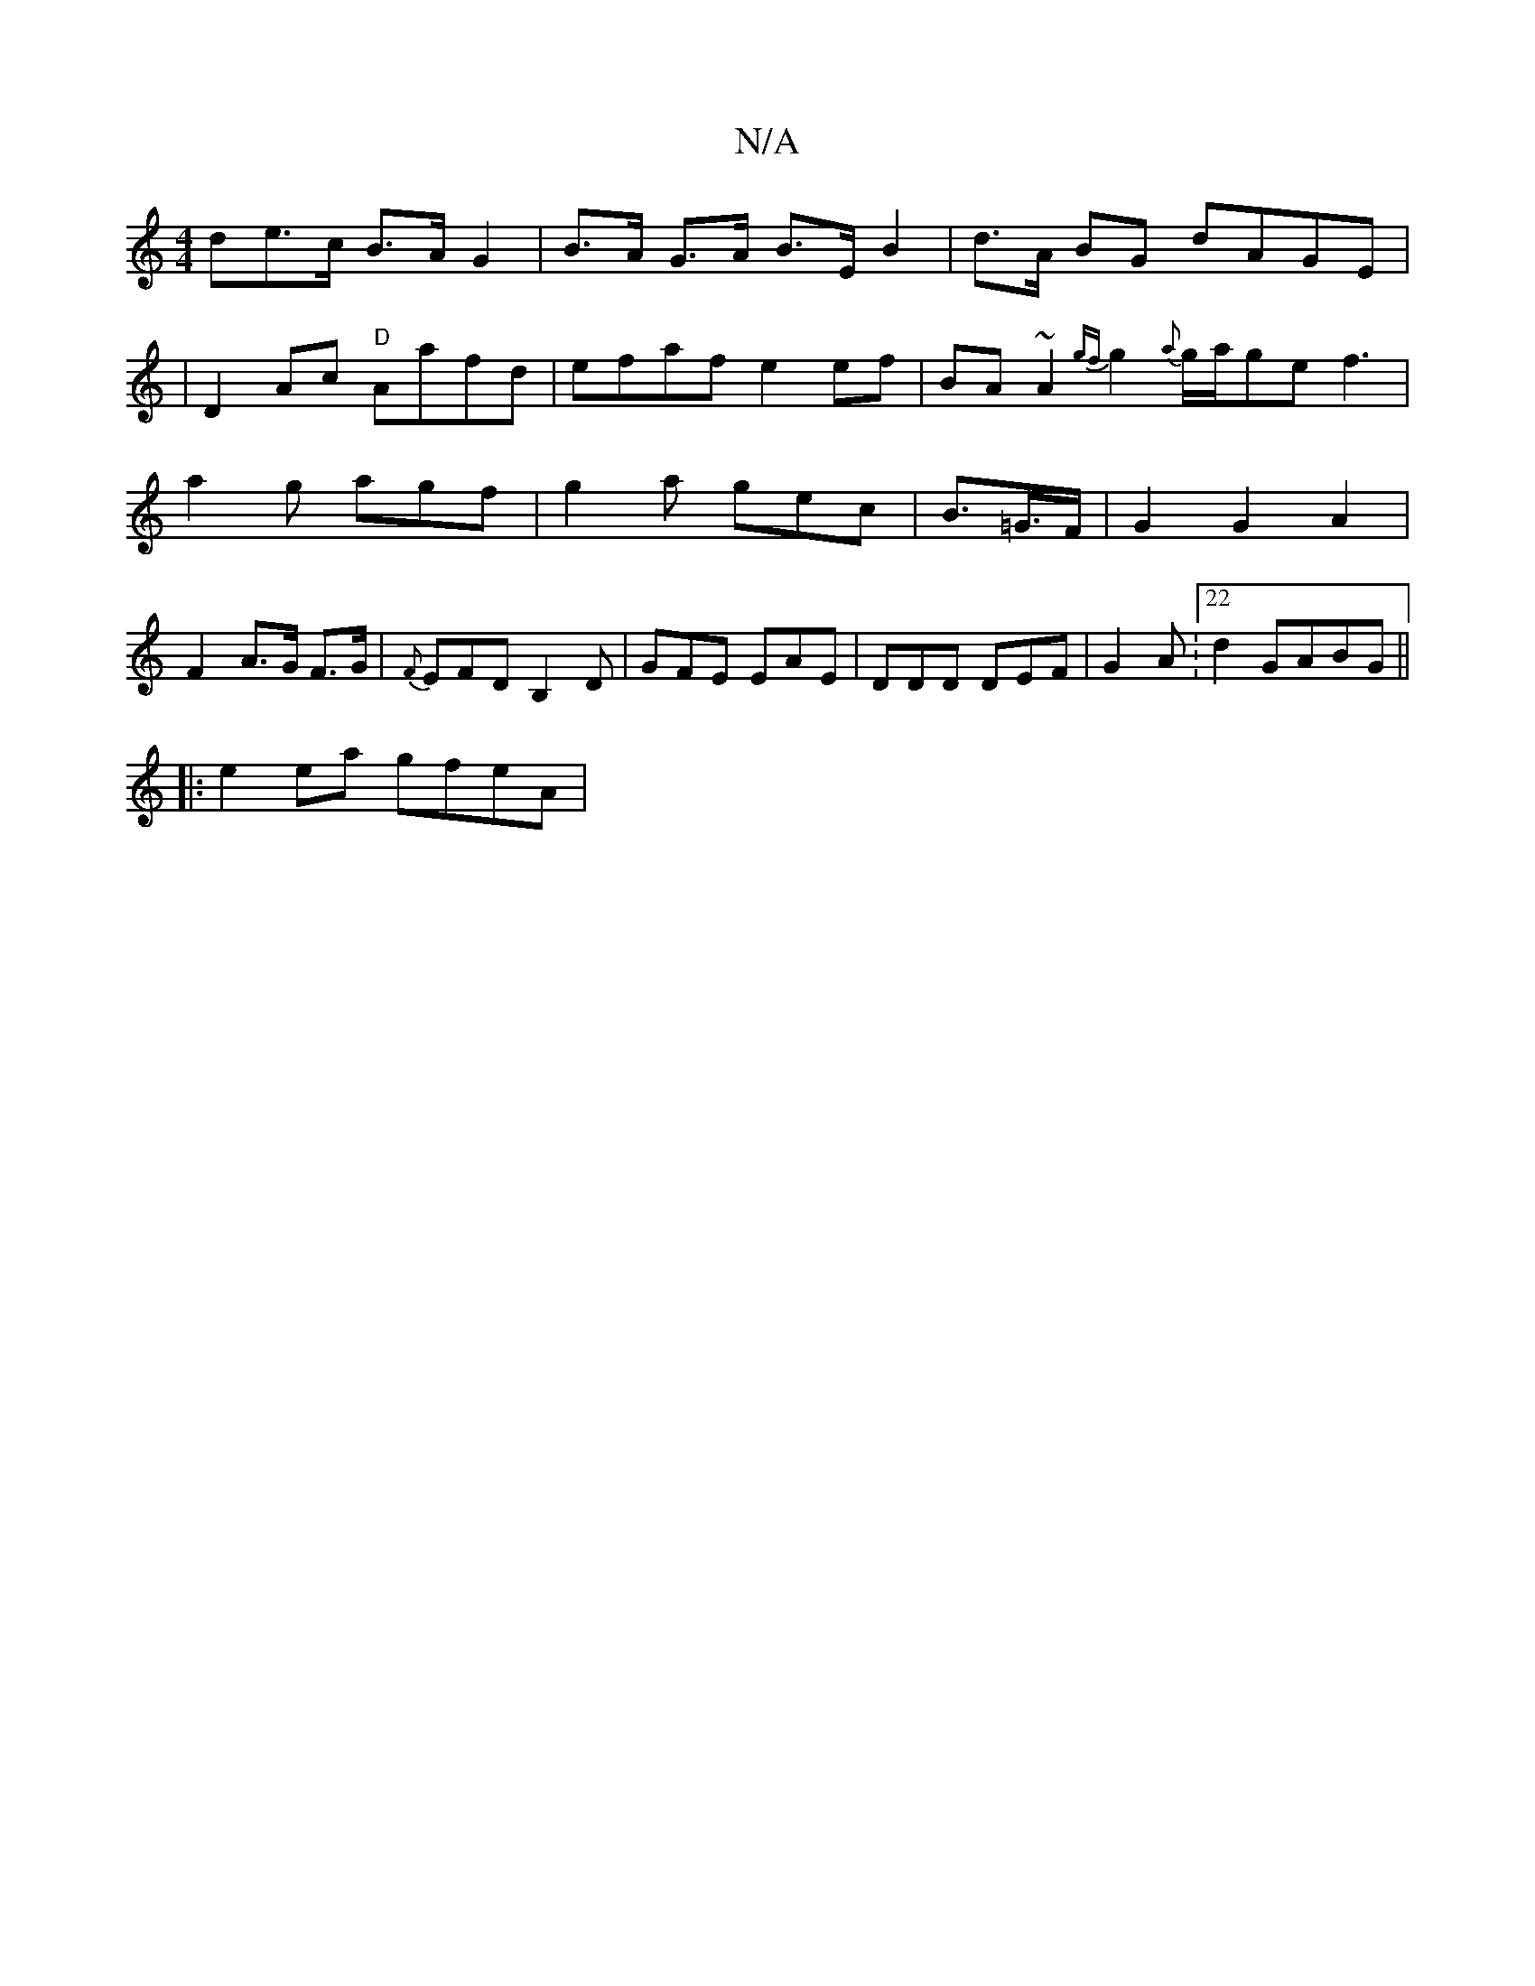 X:1
T:N/A
M:4/4
R:N/A
K:Cmajor
>de>c B>AG2|B>A G>A B>EB2|d>A BG dAGE|
|D2 Ac "D"Aafd|efaf e2ef|BA~A2 {gf}g2 {a}g/a/ge f3| a2g agf | g2a gec | B>=G>F | G2G2 A2|F2 A>G F>G | {F}EFD B,2D|GFE EAE|DDD DEF|G2A:22d2 GABG ||
|: e2ea gfeA |